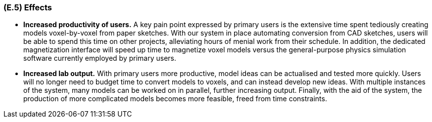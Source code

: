 [#e5,reftext=E.5]
=== (E.5) Effects

ifdef::env-draft[]
TIP: _Elements and properties of the environment that the system will affect. It defines effects of the system's operations on properties of the environment. Where the previous two categories (<<e3>>, <<e4>>) defined influences of the environment on the system, effects are influences in the reverse direction._  <<BM22>>
endif::[]

* *Increased productivity of users.* A key pain point expressed by primary users is the extensive time spent tediously creating models voxel-by-voxel from paper sketches. With our system in place automating conversion from CAD sketches, users will be able to spend this time on other projects, alleviating hours of menial work from their schedule. In addition, the dedicated magnetization interface will speed up time to magnetize voxel models versus the general-purpose physics simulation software currently employed by primary users.

* *Increased lab output.* With primary users more productive, model ideas can be actualised and tested more quickly. Users will no longer need to budget time to convert models to voxels, and can instead develop new ideas. With multiple instances of the system, many models can be worked on in parallel, further increasing output. Finally, with the aid of the system, the production of more complicated models becomes more feasible, freed from time constraints.
